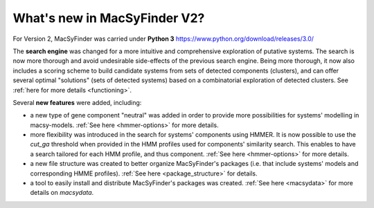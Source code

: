 .. MacSyFinder - Detection of macromolecular systems in protein datasets
    using systems modelling and similarity search.            
    Authors: Sophie Abby, Bertrand Néron                                 
    Copyright © 2014-2020 Institut Pasteur (Paris) and CNRS.
    See the COPYRIGHT file for details                                    
    MacsyFinder is distributed under the terms of the GNU General Public License (GPLv3). 
    See the COPYING file for details.  
    
.. _new_v2:


What's new in MacSyFinder V2? 
=============================

For Version 2, MacSyFinder was carried under **Python 3** https://www.python.org/download/releases/3.0/

The **search engine** was changed for a more intuitive and comprehensive exploration of putative systems. 
The search is now more thorough and avoid undesirable side-effects of the previous search engine. Being more thorough, it now also 
includes a scoring scheme to build candidate systems from sets of detected components (clusters), and can offer several optimal "solutions" (sets of 
detected systems) based on a combinatorial exploration of detected clusters. 
See :ref:`here for more details <functioning>`.

Several **new features** were added, including:

- a new type of gene component "neutral" was added in order to provide more possibilities for systems' modelling in macsy-models. :ref:`See here <hmmer-options>` for more details.
- more flexibility was introduced in the search for systems' components using HMMER. It is now possible to use the `cut_ga` threshold when provided in the HMM profiles used for components' similarity search. This enables to have a search tailored for each HMM profile, and thus component. :ref:`See here <hmmer-options>` for more details.
- a new file structure was created to better organize MacSyFinder's packages (i.e. that include systems' models and corresponding HMME profiles). :ref:`See here <package_structure>` for details.
- a tool to easily install and distribute MacSyFinder's packages was created. :ref:`See here <macsydata>` for more details on *macsydata*.
